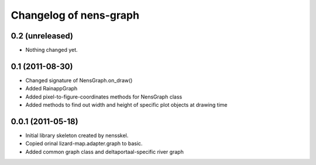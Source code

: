 Changelog of nens-graph
===================================================


0.2 (unreleased)
----------------

- Nothing changed yet.


0.1 (2011-08-30)
----------------

- Changed signature of NensGraph.on_draw()

- Added RainappGraph

- Added pixel-to-figure-coordinates methods for NensGraph class

- Added methods to find out width and height of specific plot objects at drawing
  time


0.0.1 (2011-05-18)
------------------

- Initial library skeleton created by nensskel.

- Copied orinal lizard-map.adapter.graph to basic.

- Added common graph class and deltaportaal-specific river graph
